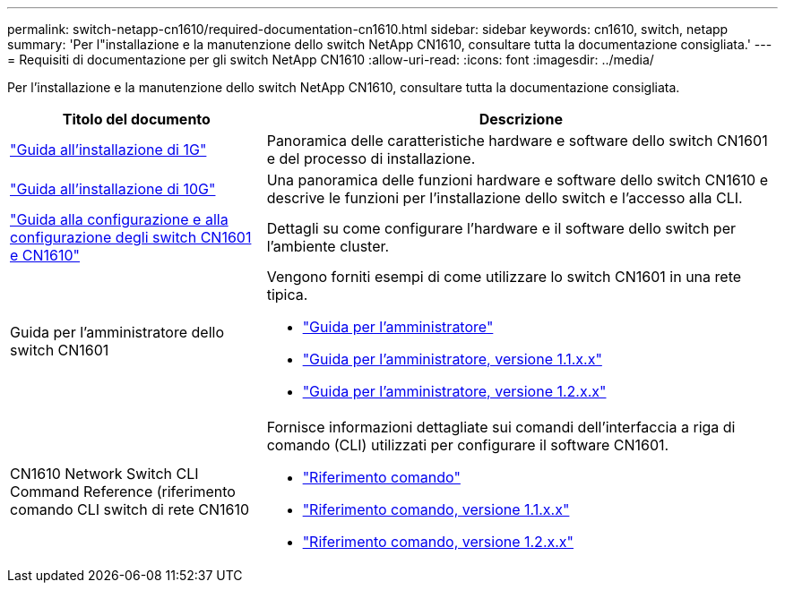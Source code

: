 ---
permalink: switch-netapp-cn1610/required-documentation-cn1610.html 
sidebar: sidebar 
keywords: cn1610, switch, netapp 
summary: 'Per l"installazione e la manutenzione dello switch NetApp CN1610, consultare tutta la documentazione consigliata.' 
---
= Requisiti di documentazione per gli switch NetApp CN1610
:allow-uri-read: 
:icons: font
:imagesdir: ../media/


[role="lead"]
Per l'installazione e la manutenzione dello switch NetApp CN1610, consultare tutta la documentazione consigliata.

[cols="1,2"]
|===
| Titolo del documento | Descrizione 


 a| 
https://library.netapp.com/ecm/ecm_download_file/ECMP1117853["Guida all'installazione di 1G"^]
 a| 
Panoramica delle caratteristiche hardware e software dello switch CN1601 e del processo di installazione.



 a| 
https://library.netapp.com/ecm/ecm_download_file/ECMP1117824["Guida all'installazione di 10G"^]
 a| 
Una panoramica delle funzioni hardware e software dello switch CN1610 e descrive le funzioni per l'installazione dello switch e l'accesso alla CLI.



 a| 
https://library.netapp.com/ecm/ecm_download_file/ECMP1118645["Guida alla configurazione e alla configurazione degli switch CN1601 e CN1610"^]
 a| 
Dettagli su come configurare l'hardware e il software dello switch per l'ambiente cluster.



 a| 
Guida per l'amministratore dello switch CN1601
 a| 
Vengono forniti esempi di come utilizzare lo switch CN1601 in una rete tipica.

* https://library.netapp.com/ecm/ecm_download_file/ECMP1117844["Guida per l'amministratore"^]
* https://library.netapp.com/ecm/ecm_download_file/ECMLP2811865["Guida per l'amministratore, versione 1.1.x.x"^]
* https://library.netapp.com/ecm/ecm_download_file/ECMP1117874["Guida per l'amministratore, versione 1.2.x.x"^]




 a| 
CN1610 Network Switch CLI Command Reference (riferimento comando CLI switch di rete CN1610
 a| 
Fornisce informazioni dettagliate sui comandi dell'interfaccia a riga di comando (CLI) utilizzati per configurare il software CN1601.

* https://library.netapp.com/ecm/ecm_download_file/ECMP1117834["Riferimento comando"^]
* https://library.netapp.com/ecm/ecm_download_file/ECMLP2811863["Riferimento comando, versione 1.1.x.x"^]
* https://library.netapp.com/ecm/ecm_download_file/ECMP1117863["Riferimento comando, versione 1.2.x.x"^]


|===